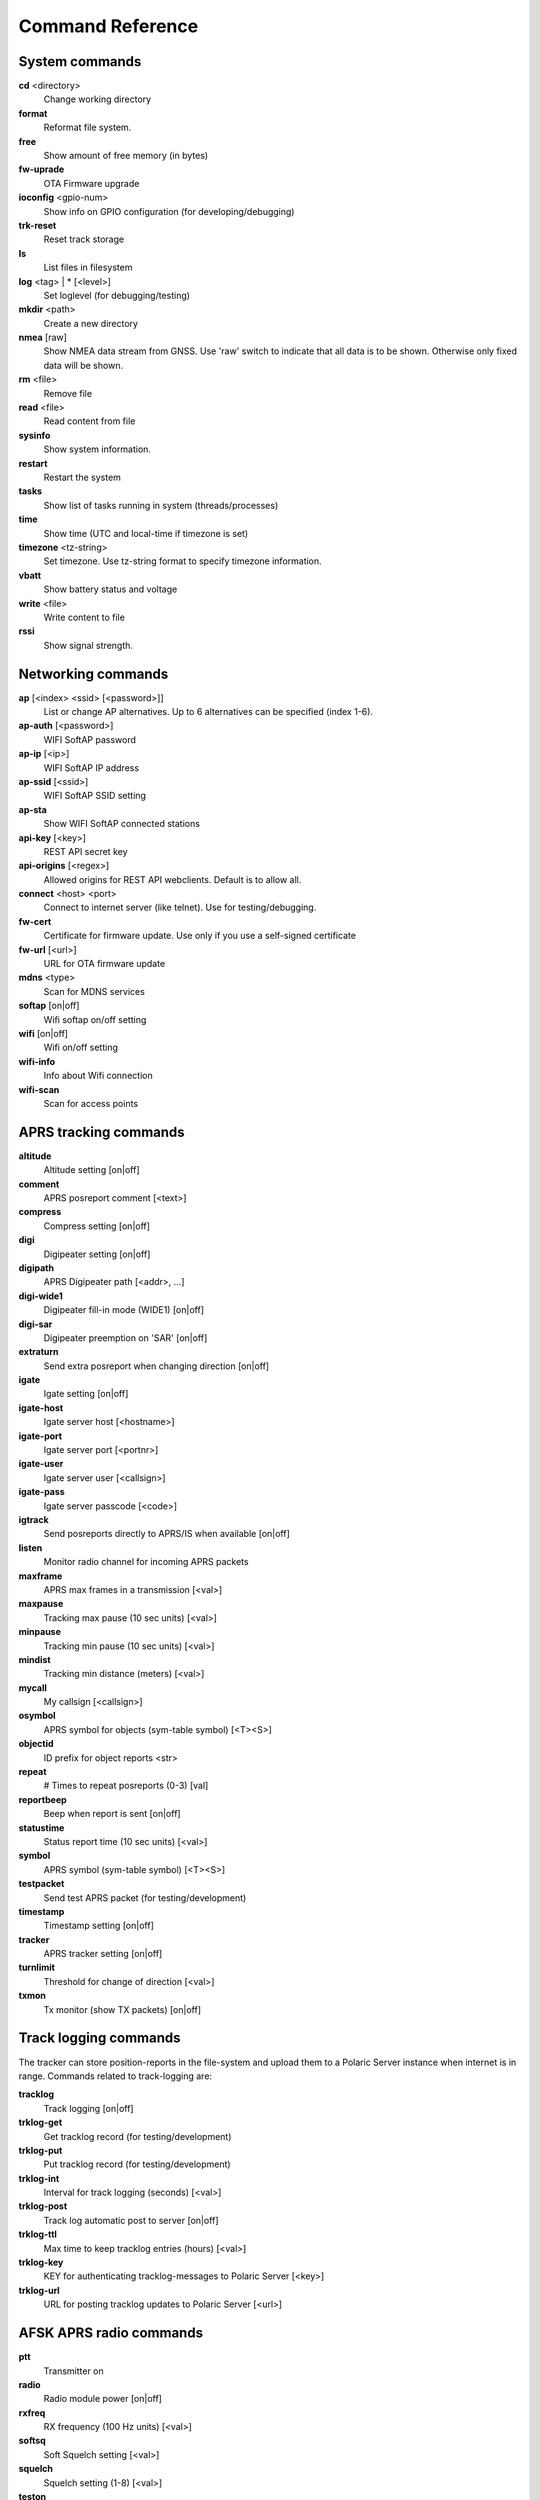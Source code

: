 Command Reference
=================

System commands
---------------
**cd** <directory>
    Change working directory
**format** 
    Reformat file system. 
**free**
    Show amount of free memory (in bytes)
**fw-uprade**
    OTA Firmware upgrade
**ioconfig** <gpio-num>
    Show info on GPIO configuration (for developing/debugging)
**trk-reset** 
    Reset track storage
**ls**
    List files in filesystem
**log** <tag> | * [<level>]
    Set loglevel (for debugging/testing)
**mkdir** <path>
     Create a new directory
**nmea** [raw]
    Show NMEA data stream from GNSS. Use 'raw' switch to indicate that all data is to be shown. Otherwise only 
    fixed data will be shown. 
**rm** <file>
    Remove file
**read** <file>
    Read content from file
**sysinfo**
    Show system information. 
**restart** 
    Restart the system
**tasks**
    Show list of tasks running in system (threads/processes)
**time**
    Show time (UTC and local-time if timezone is set)
**timezone** <tz-string>
    Set timezone. Use tz-string format to specify timezone information. 
**vbatt**
    Show battery status and voltage
**write** <file>
    Write content to file
**rssi**
    Show signal strength. 



Networking commands
-------------------

**ap** [<index> <ssid> [<password>]]
    List or change AP alternatives. Up to 6 alternatives can be specified (index 1-6). 
**ap-auth** [<password>]
    WIFI SoftAP password
**ap-ip** [<ip>]
    WIFI SoftAP IP address
**ap-ssid** [<ssid>]
    WIFI SoftAP SSID setting
**ap-sta**
    Show WIFI SoftAP connected stations
**api-key** [<key>]
    REST API secret key
**api-origins** [<regex>]
    Allowed origins for REST API webclients. Default is to allow all.
**connect** <host> <port>
    Connect to internet server (like telnet). Use for testing/debugging.
**fw-cert**
    Certificate for firmware update. Use only if you use a self-signed certificate
**fw-url** [<url>]
    URL for OTA firmware update
**mdns**  <type>
    Scan for MDNS services
**softap** [on|off]
    Wifi softap on/off setting
**wifi** [on|off]
    Wifi on/off setting
**wifi-info**
    Info about Wifi connection
**wifi-scan**
    Scan for access points


APRS tracking commands
----------------------
**altitude**
    Altitude setting [on|off]
**comment**
    APRS posreport comment [<text>]
**compress**
    Compress setting [on|off]
**digi**
    Digipeater setting [on|off]
**digipath**
    APRS Digipeater path [<addr>, ...]
**digi-wide1**
    Digipeater fill-in mode (WIDE1) [on|off]
**digi-sar**
    Digipeater preemption on 'SAR' [on|off]
**extraturn**
    Send extra posreport when changing direction [on|off]
**igate**
    Igate setting [on|off]
**igate-host**
    Igate server host [<hostname>]
**igate-port**
    Igate server port [<portnr>]
**igate-user**
    Igate server user [<callsign>]
**igate-pass**
    Igate server passcode [<code>]
**igtrack**
    Send posreports directly to APRS/IS when available [on|off] 
**listen**
    Monitor radio channel for incoming APRS packets
**maxframe**
    APRS max frames in a transmission [<val>]
**maxpause**
    Tracking max pause (10 sec units) [<val>]
**minpause**
    Tracking min pause (10 sec units) [<val>]
**mindist**
    Tracking min distance (meters) [<val>]
**mycall**
    My callsign [<callsign>]
**osymbol**
    APRS symbol for objects (sym-table symbol) [<T><S>]
**objectid**
    ID prefix for object reports <str>
**repeat**
    # Times to repeat posreports (0-3) [val]
**reportbeep**
    Beep when report is sent [on|off]
**statustime**
    Status report time (10 sec units) [<val>]
**symbol**
    APRS symbol (sym-table symbol) [<T><S>]
**testpacket**
    Send test APRS packet (for testing/development)
**timestamp**
    Timestamp setting [on|off]
**tracker**
    APRS tracker setting [on|off]

**turnlimit**
    Threshold for change of direction [<val>]
**txmon**
    Tx monitor (show TX packets) [on|off]

Track logging commands
----------------------
The tracker can store position-reports in the file-system and upload them to a Polaric Server instance when internet is in range. Commands related to track-logging are: 

**tracklog**
    Track logging [on|off]
**trklog-get**
    Get tracklog record (for testing/development)
**trklog-put**
    Put tracklog record (for testing/development)
**trklog-int**
     Interval for track logging (seconds) [<val>]
**trklog-post**
    Track log automatic post to server [on|off]
**trklog-ttl**
     Max time to keep tracklog entries (hours) [<val>]
**trklog-key**
    KEY for authenticating tracklog-messages to Polaric Server [<key>]
**trklog-url**
    URL for posting tracklog updates to Polaric Server [<url>]



AFSK APRS radio commands
------------------------

**ptt**
    Transmitter on
**radio**
     Radio module power [on|off]
**rxfreq**
    RX frequency (100 Hz units) [<val>]
**softsq**
    Soft Squelch setting [<val>]
**squelch**
    Squelch setting (1-8) [<val>]
**teston**
    HDLC encoder test <byte> 
**tone**
    Tone generator test. Use space to cycle between 1200 and 2200 Hz
**txdelay**
    APRS TXDELAY setting [<val>]
**txfreq**
    TX frequency (100 Hz units) [<val>]
**txlow**
    Tx power low [on|off]
**txtail**
    APRS TXTAIL setting [<val>]
**volume**
    RX audio level setting (1-8) [<val>]


LoRa APRS radio commands
------------------------
**freq**
    TX/RX frequency (Hz) [<val>]
**heard**
     Last heard packet
**lora-cr**
    LoRa coding rate (5-8) [<val>]
**lora-sf**
    LoRa spreading factor (7-12) [<val>]
**txpower**
    Tx power (1-6) [<val>]

